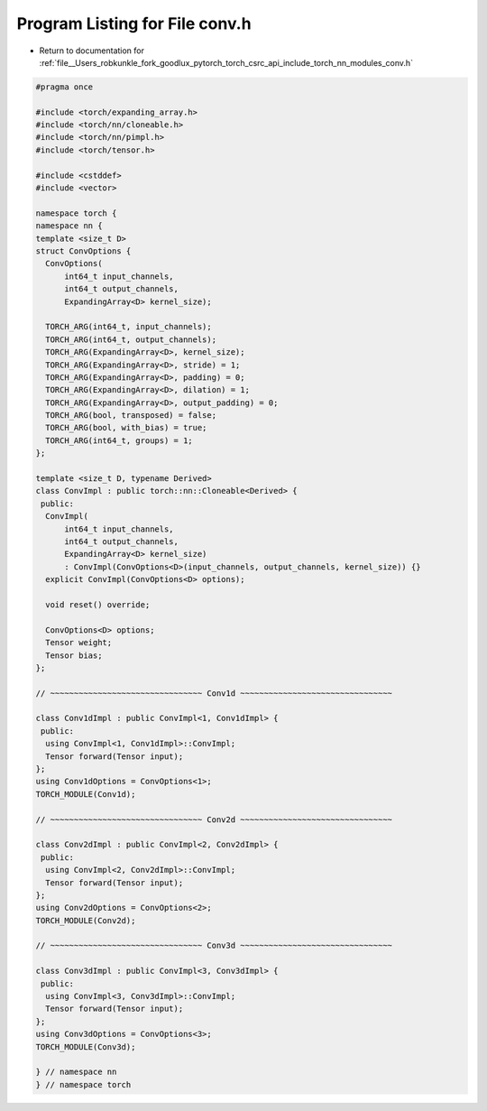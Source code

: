 
.. _program_listing_file__Users_robkunkle_fork_goodlux_pytorch_torch_csrc_api_include_torch_nn_modules_conv.h:

Program Listing for File conv.h
===============================

- Return to documentation for :ref:`file__Users_robkunkle_fork_goodlux_pytorch_torch_csrc_api_include_torch_nn_modules_conv.h`

.. code-block:: cpp

   #pragma once
   
   #include <torch/expanding_array.h>
   #include <torch/nn/cloneable.h>
   #include <torch/nn/pimpl.h>
   #include <torch/tensor.h>
   
   #include <cstddef>
   #include <vector>
   
   namespace torch {
   namespace nn {
   template <size_t D>
   struct ConvOptions {
     ConvOptions(
         int64_t input_channels,
         int64_t output_channels,
         ExpandingArray<D> kernel_size);
   
     TORCH_ARG(int64_t, input_channels);
     TORCH_ARG(int64_t, output_channels);
     TORCH_ARG(ExpandingArray<D>, kernel_size);
     TORCH_ARG(ExpandingArray<D>, stride) = 1;
     TORCH_ARG(ExpandingArray<D>, padding) = 0;
     TORCH_ARG(ExpandingArray<D>, dilation) = 1;
     TORCH_ARG(ExpandingArray<D>, output_padding) = 0;
     TORCH_ARG(bool, transposed) = false;
     TORCH_ARG(bool, with_bias) = true;
     TORCH_ARG(int64_t, groups) = 1;
   };
   
   template <size_t D, typename Derived>
   class ConvImpl : public torch::nn::Cloneable<Derived> {
    public:
     ConvImpl(
         int64_t input_channels,
         int64_t output_channels,
         ExpandingArray<D> kernel_size)
         : ConvImpl(ConvOptions<D>(input_channels, output_channels, kernel_size)) {}
     explicit ConvImpl(ConvOptions<D> options);
   
     void reset() override;
   
     ConvOptions<D> options;
     Tensor weight;
     Tensor bias;
   };
   
   // ~~~~~~~~~~~~~~~~~~~~~~~~~~~~~~~~ Conv1d ~~~~~~~~~~~~~~~~~~~~~~~~~~~~~~~~
   
   class Conv1dImpl : public ConvImpl<1, Conv1dImpl> {
    public:
     using ConvImpl<1, Conv1dImpl>::ConvImpl;
     Tensor forward(Tensor input);
   };
   using Conv1dOptions = ConvOptions<1>;
   TORCH_MODULE(Conv1d);
   
   // ~~~~~~~~~~~~~~~~~~~~~~~~~~~~~~~~ Conv2d ~~~~~~~~~~~~~~~~~~~~~~~~~~~~~~~~
   
   class Conv2dImpl : public ConvImpl<2, Conv2dImpl> {
    public:
     using ConvImpl<2, Conv2dImpl>::ConvImpl;
     Tensor forward(Tensor input);
   };
   using Conv2dOptions = ConvOptions<2>;
   TORCH_MODULE(Conv2d);
   
   // ~~~~~~~~~~~~~~~~~~~~~~~~~~~~~~~~ Conv3d ~~~~~~~~~~~~~~~~~~~~~~~~~~~~~~~~
   
   class Conv3dImpl : public ConvImpl<3, Conv3dImpl> {
    public:
     using ConvImpl<3, Conv3dImpl>::ConvImpl;
     Tensor forward(Tensor input);
   };
   using Conv3dOptions = ConvOptions<3>;
   TORCH_MODULE(Conv3d);
   
   } // namespace nn
   } // namespace torch
